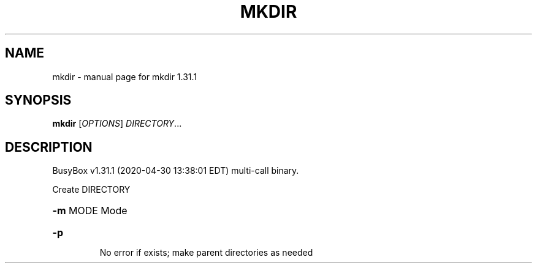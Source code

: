 .\" DO NOT MODIFY THIS FILE!  It was generated by help2man 1.47.8.
.TH MKDIR "1" "April 2020" "Fidelix 1.0" "User Commands"
.SH NAME
mkdir \- manual page for mkdir 1.31.1
.SH SYNOPSIS
.B mkdir
[\fI\,OPTIONS\/\fR] \fI\,DIRECTORY\/\fR...
.SH DESCRIPTION
BusyBox v1.31.1 (2020\-04\-30 13:38:01 EDT) multi\-call binary.
.PP
Create DIRECTORY
.HP
\fB\-m\fR MODE Mode
.TP
\fB\-p\fR
No error if exists; make parent directories as needed
